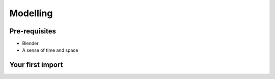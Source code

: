 Modelling
=====

.. _Modelling:

Pre-requisites
------------
+ Blender
+ A sense of time and space

Your first import
----------------

.. image:: bldftcube.png
    :scale: 50%

